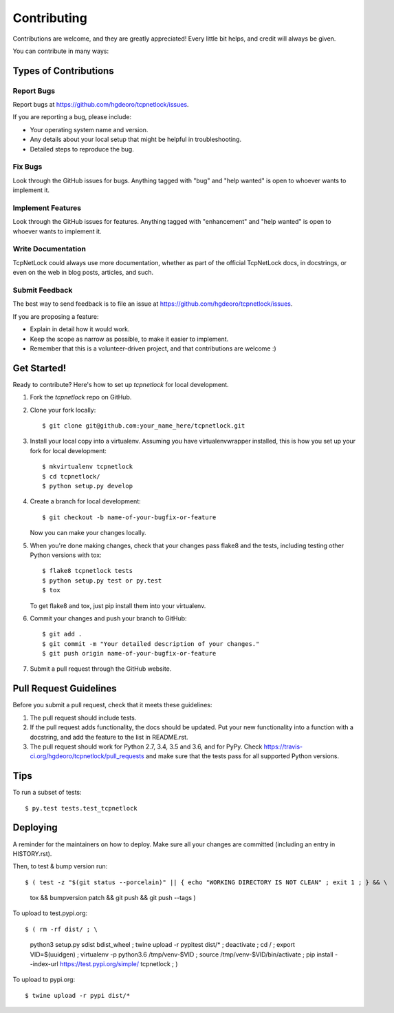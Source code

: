 .. highlight:: shell

============
Contributing
============

Contributions are welcome, and they are greatly appreciated! Every little bit
helps, and credit will always be given.

You can contribute in many ways:

Types of Contributions
----------------------

Report Bugs
~~~~~~~~~~~

Report bugs at https://github.com/hgdeoro/tcpnetlock/issues.

If you are reporting a bug, please include:

* Your operating system name and version.
* Any details about your local setup that might be helpful in troubleshooting.
* Detailed steps to reproduce the bug.

Fix Bugs
~~~~~~~~

Look through the GitHub issues for bugs. Anything tagged with "bug" and "help
wanted" is open to whoever wants to implement it.

Implement Features
~~~~~~~~~~~~~~~~~~

Look through the GitHub issues for features. Anything tagged with "enhancement"
and "help wanted" is open to whoever wants to implement it.

Write Documentation
~~~~~~~~~~~~~~~~~~~

TcpNetLock could always use more documentation, whether as part of the
official TcpNetLock docs, in docstrings, or even on the web in blog posts,
articles, and such.

Submit Feedback
~~~~~~~~~~~~~~~

The best way to send feedback is to file an issue at https://github.com/hgdeoro/tcpnetlock/issues.

If you are proposing a feature:

* Explain in detail how it would work.
* Keep the scope as narrow as possible, to make it easier to implement.
* Remember that this is a volunteer-driven project, and that contributions
  are welcome :)

Get Started!
------------

Ready to contribute? Here's how to set up `tcpnetlock` for local development.

1. Fork the `tcpnetlock` repo on GitHub.
2. Clone your fork locally::

    $ git clone git@github.com:your_name_here/tcpnetlock.git

3. Install your local copy into a virtualenv. Assuming you have virtualenvwrapper installed, this is how you set up your fork for local development::

    $ mkvirtualenv tcpnetlock
    $ cd tcpnetlock/
    $ python setup.py develop

4. Create a branch for local development::

    $ git checkout -b name-of-your-bugfix-or-feature

   Now you can make your changes locally.

5. When you're done making changes, check that your changes pass flake8 and the
   tests, including testing other Python versions with tox::

    $ flake8 tcpnetlock tests
    $ python setup.py test or py.test
    $ tox

   To get flake8 and tox, just pip install them into your virtualenv.

6. Commit your changes and push your branch to GitHub::

    $ git add .
    $ git commit -m "Your detailed description of your changes."
    $ git push origin name-of-your-bugfix-or-feature

7. Submit a pull request through the GitHub website.

Pull Request Guidelines
-----------------------

Before you submit a pull request, check that it meets these guidelines:

1. The pull request should include tests.
2. If the pull request adds functionality, the docs should be updated. Put
   your new functionality into a function with a docstring, and add the
   feature to the list in README.rst.
3. The pull request should work for Python 2.7, 3.4, 3.5 and 3.6, and for PyPy. Check
   https://travis-ci.org/hgdeoro/tcpnetlock/pull_requests
   and make sure that the tests pass for all supported Python versions.

Tips
----

To run a subset of tests::

$ py.test tests.test_tcpnetlock


Deploying
---------

A reminder for the maintainers on how to deploy.
Make sure all your changes are committed (including an entry in HISTORY.rst).

Then, to test & bump version run::

$ ( test -z "$(git status --porcelain)" || { echo "WORKING DIRECTORY IS NOT CLEAN" ; exit 1 ; } && \
    tox && \
    bumpversion patch && \
    git push && \
    git push --tags )

To upload to test.pypi.org::

$ ( rm -rf dist/ ; \
    python3 setup.py sdist bdist_wheel ; \
    twine upload -r pypitest dist/* ; \
    deactivate ; \
    cd / ; \
    export VID=$(uuidgen) ; \
    virtualenv -p python3.6 /tmp/venv-$VID ; \
    source /tmp/venv-$VID/bin/activate ; \
    pip install --index-url https://test.pypi.org/simple/ tcpnetlock ; \
    )

To upload to pypi.org::

$ twine upload -r pypi dist/*

